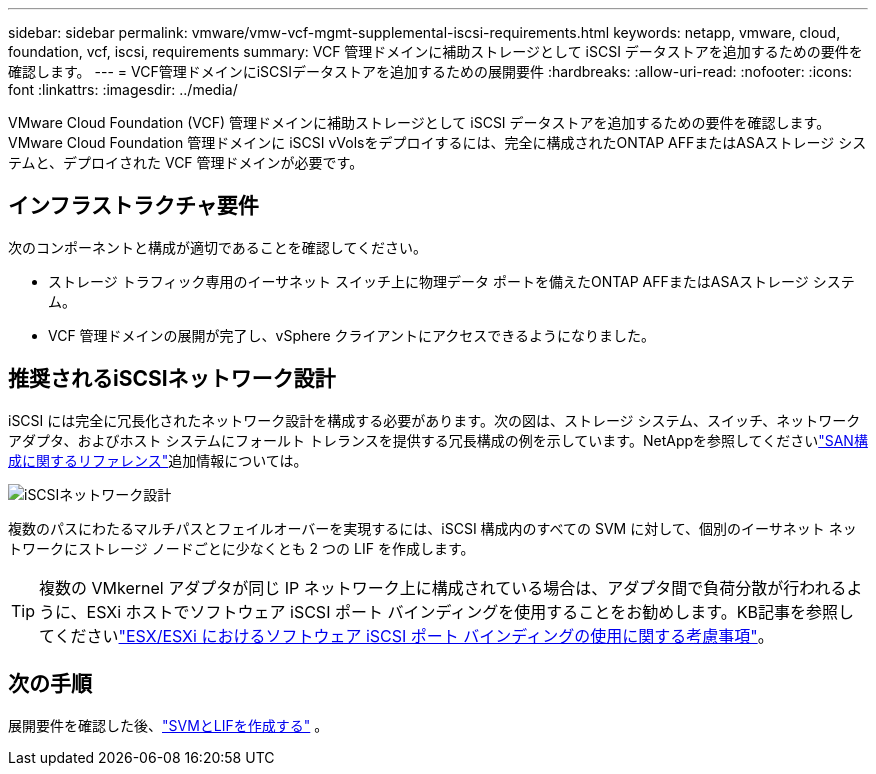 ---
sidebar: sidebar 
permalink: vmware/vmw-vcf-mgmt-supplemental-iscsi-requirements.html 
keywords: netapp, vmware, cloud, foundation, vcf, iscsi, requirements 
summary: VCF 管理ドメインに補助ストレージとして iSCSI データストアを追加するための要件を確認します。 
---
= VCF管理ドメインにiSCSIデータストアを追加するための展開要件
:hardbreaks:
:allow-uri-read: 
:nofooter: 
:icons: font
:linkattrs: 
:imagesdir: ../media/


[role="lead"]
VMware Cloud Foundation (VCF) 管理ドメインに補助ストレージとして iSCSI データストアを追加するための要件を確認します。  VMware Cloud Foundation 管理ドメインに iSCSI vVolsをデプロイするには、完全に構成されたONTAP AFFまたはASAストレージ システムと、デプロイされた VCF 管理ドメインが必要です。



== インフラストラクチャ要件

次のコンポーネントと構成が適切であることを確認してください。

* ストレージ トラフィック専用のイーサネット スイッチ上に物理データ ポートを備えたONTAP AFFまたはASAストレージ システム。
* VCF 管理ドメインの展開が完了し、vSphere クライアントにアクセスできるようになりました。




== 推奨されるiSCSIネットワーク設計

iSCSI には完全に冗長化されたネットワーク設計を構成する必要があります。次の図は、ストレージ システム、スイッチ、ネットワーク アダプタ、およびホスト システムにフォールト トレランスを提供する冗長構成の例を示しています。NetAppを参照してくださいlink:https://docs.netapp.com/us-en/ontap/san-config/index.html["SAN構成に関するリファレンス"]追加情報については。

image:vmware-vcf-asa-074.png["iSCSIネットワーク設計"]{nbsp}

複数のパスにわたるマルチパスとフェイルオーバーを実現するには、iSCSI 構成内のすべての SVM に対して、個別のイーサネット ネットワークにストレージ ノードごとに少なくとも 2 つの LIF を作成します。


TIP: 複数の VMkernel アダプタが同じ IP ネットワーク上に構成されている場合は、アダプタ間で負荷分散が行われるように、ESXi ホストでソフトウェア iSCSI ポート バインディングを使用することをお勧めします。KB記事を参照してくださいlink:https://knowledge.broadcom.com/external/article?legacyId=2038869["ESX/ESXi におけるソフトウェア iSCSI ポート バインディングの使用に関する考慮事項"^]。



== 次の手順

展開要件を確認した後、link:vmw-vcf-mgmt-supplemental-iscsi-svm-lifs.html["SVMとLIFを作成する"] 。
